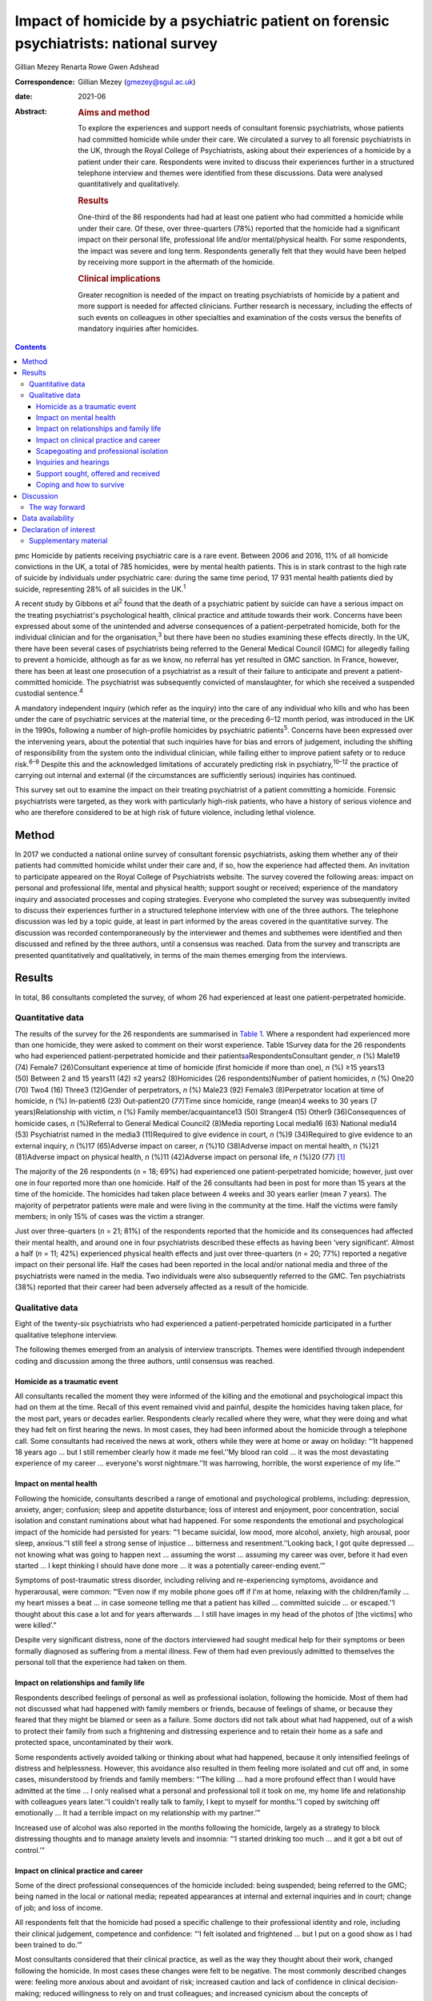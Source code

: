 ======================================================================================
Impact of homicide by a psychiatric patient on forensic psychiatrists: national survey
======================================================================================



Gillian Mezey
Renarta Rowe
Gwen Adshead

:Correspondence: Gillian Mezey (gmezey@sgul.ac.uk)

:date: 2021-06

:Abstract:
   .. rubric:: Aims and method
      :name: sec_a1

   To explore the experiences and support needs of consultant forensic
   psychiatrists, whose patients had committed homicide while under
   their care. We circulated a survey to all forensic psychiatrists in
   the UK, through the Royal College of Psychiatrists, asking about
   their experiences of a homicide by a patient under their care.
   Respondents were invited to discuss their experiences further in a
   structured telephone interview and themes were identified from these
   discussions. Data were analysed quantitatively and qualitatively.

   .. rubric:: Results
      :name: sec_a2

   One-third of the 86 respondents had had at least one patient who had
   committed a homicide while under their care. Of these, over
   three-quarters (78%) reported that the homicide had a significant
   impact on their personal life, professional life and/or
   mental/physical health. For some respondents, the impact was severe
   and long term. Respondents generally felt that they would have been
   helped by receiving more support in the aftermath of the homicide.

   .. rubric:: Clinical implications
      :name: sec_a3

   Greater recognition is needed of the impact on treating psychiatrists
   of homicide by a patient and more support is needed for affected
   clinicians. Further research is necessary, including the effects of
   such events on colleagues in other specialties and examination of the
   costs versus the benefits of mandatory inquiries after homicides.


.. contents::
   :depth: 3
..

pmc
Homicide by patients receiving psychiatric care is a rare event. Between
2006 and 2016, 11% of all homicide convictions in the UK, a total of 785
homicides, were by mental health patients. This is in stark contrast to
the high rate of suicide by individuals under psychiatric care: during
the same time period, 17 931 mental health patients died by suicide,
representing 28% of all suicides in the UK.\ :sup:`1`

A recent study by Gibbons et al\ :sup:`2` found that the death of a
psychiatric patient by suicide can have a serious impact on the treating
psychiatrist's psychological health, clinical practice and attitude
towards their work. Concerns have been expressed about some of the
unintended and adverse consequences of a patient-perpetrated homicide,
both for the individual clinician and for the organisation,\ :sup:`3`
but there have been no studies examining these effects directly. In the
UK, there have been several cases of psychiatrists being referred to the
General Medical Council (GMC) for allegedly failing to prevent a
homicide, although as far as we know, no referral has yet resulted in
GMC sanction. In France, however, there has been at least one
prosecution of a psychiatrist as a result of their failure to anticipate
and prevent a patient-committed homicide. The psychiatrist was
subsequently convicted of manslaughter, for which she received a
suspended custodial sentence.\ :sup:`4`

A mandatory independent inquiry (which refer as the inquiry) into the
care of any individual who kills and who has been under the care of
psychiatric services at the material time, or the preceding 6–12 month
period, was introduced in the UK in the 1990s, following a number of
high-profile homicides by psychiatric patients\ :sup:`5`. Concerns have
been expressed over the intervening years, about the potential that such
inquiries have for bias and errors of judgement, including the shifting
of responsibility from the system onto the individual clinician, while
failing either to improve patient safety or to reduce risk.\ :sup:`6–9`
Despite this and the acknowledged limitations of accurately predicting
risk in psychiatry,\ :sup:`10–12` the practice of carrying out internal
and external (if the circumstances are sufficiently serious) inquiries
has continued.

This survey set out to examine the impact on their treating psychiatrist
of a patient committing a homicide. Forensic psychiatrists were
targeted, as they work with particularly high-risk patients, who have a
history of serious violence and who are therefore considered to be at
high risk of future violence, including lethal violence.

.. _sec1:

Method
======

In 2017 we conducted a national online survey of consultant forensic
psychiatrists, asking them whether any of their patients had committed
homicide whilst under their care and, if so, how the experience had
affected them. An invitation to participate appeared on the Royal
College of Psychiatrists website. The survey covered the following
areas: impact on personal and professional life, mental and physical
health; support sought or received; experience of the mandatory inquiry
and associated processes and coping strategies. Everyone who completed
the survey was subsequently invited to discuss their experiences further
in a structured telephone interview with one of the three authors. The
telephone discussion was led by a topic guide, at least in part informed
by the areas covered in the quantitative survey. The discussion was
recorded contemporaneously by the interviewer and themes and subthemes
were identified and then discussed and refined by the three authors,
until a consensus was reached. Data from the survey and transcripts are
presented quantitatively and qualitatively, in terms of the main themes
emerging from the interviews.

.. _sec2:

Results
=======

In total, 86 consultants completed the survey, of whom 26 had
experienced at least one patient-perpetrated homicide.

.. _sec2-1:

Quantitative data
-----------------

The results of the survey for the 26 respondents are summarised in
`Table 1 <#tab01>`__. Where a respondent had experienced more than one
homicide, they were asked to comment on their worst experience. Table
1Survey data for the 26 respondents who had experienced
patient-perpetrated homicide and their
patients\ `a <#tfn1_1>`__\ RespondentsConsultant gender, *n* (%) Male19
(74) Female7 (26)Consultant experience at time of homicide (first
homicide if more than one), *n* (%) ≥15 years13 (50) Between 2 and 15
years11 (42) ≤2 years2 (8)Homicides (26 respondents)Number of patient
homicides, *n* (%) One20 (70) Two4 (16) Three3 (12)Gender of
perpetrators, *n* (%) Male23 (92) Female3 (8)Perpetrator location at
time of homicide, *n* (%) In-patient6 (23) Out-patient20 (77)Time since
homicide, range (mean)4 weeks to 30 years (7 years)Relationship with
victim, *n* (%) Family member/acquaintance13 (50) Stranger4 (15) Other9
(36)Consequences of homicide cases, *n* (%)Referral to General Medical
Council2 (8)Media reporting Local media16 (63) National media14
(53) Psychiatrist named in the media3 (11)Required to give evidence in
court, *n* (%)9 (34)Required to give evidence to an external inquiry,
*n* (%)17 (65)Adverse impact on career, *n* (%)10 (38)Adverse impact on
mental health, *n* (%)21 (81)Adverse impact on physical health, *n*
(%)11 (42)Adverse impact on personal life, *n* (%)20 (77) [1]_

The majority of the 26 respondents (*n* = 18; 69%) had experienced one
patient-perpetrated homicide; however, just over one in four reported
more than one homicide. Half of the 26 consultants had been in post for
more than 15 years at the time of the homicide. The homicides had taken
place between 4 weeks and 30 years earlier (mean 7 years). The majority
of perpetrator patients were male and were living in the community at
the time. Half the victims were family members; in only 15% of cases was
the victim a stranger.

Just over three-quarters (*n* = 21; 81%) of the respondents reported
that the homicide and its consequences had affected their mental health,
and around one in four psychiatrists described these effects as having
been ‘very significant’. Almost a half (*n* = 11; 42%) experienced
physical health effects and just over three-quarters (*n* = 20; 77%)
reported a negative impact on their personal life. Half the cases had
been reported in the local and/or national media and three of the
psychiatrists were named in the media. Two individuals were also
subsequently referred to the GMC. Ten psychiatrists (38%) reported that
their career had been adversely affected as a result of the homicide.

.. _sec2-2:

Qualitative data
----------------

Eight of the twenty-six psychiatrists who had experienced a
patient-perpetrated homicide participated in a further qualitative
telephone interview.

The following themes emerged from an analysis of interview transcripts.
Themes were identified through independent coding and discussion among
the three authors, until consensus was reached.

.. _sec2-2-1:

Homicide as a traumatic event
~~~~~~~~~~~~~~~~~~~~~~~~~~~~~

All consultants recalled the moment they were informed of the killing
and the emotional and psychological impact this had on them at the time.
Recall of this event remained vivid and painful, despite the homicides
having taken place, for the most part, years or decades earlier.
Respondents clearly recalled where they were, what they were doing and
what they had felt on first hearing the news. In most cases, they had
been informed about the homicide through a telephone call. Some
consultants had received the news at work, others while they were at
home or away on holiday: “‘It happened 18 years ago … but I still
remember clearly how it made me feel.’‘My blood ran cold … it was the
most devastating experience of my career … everyone's worst
nightmare.’‘It was harrowing, horrible, the worst experience of my
life.’”

.. _sec2-2-2:

Impact on mental health
~~~~~~~~~~~~~~~~~~~~~~~

Following the homicide, consultants described a range of emotional and
psychological problems, including: depression, anxiety, anger;
confusion; sleep and appetite disturbance; loss of interest and
enjoyment, poor concentration, social isolation and constant ruminations
about what had happened. For some respondents the emotional and
psychological impact of the homicide had persisted for years: “‘I became
suicidal, low mood, more alcohol, anxiety, high arousal, poor sleep,
anxious.’‘I still feel a strong sense of injustice … bitterness and
resentment.’‘Looking back, I got quite depressed … not knowing what was
going to happen next … assuming the worst … assuming my career was over,
before it had even started … I kept thinking I should have done more …
it was a potentially career-ending event.’”

Symptoms of post-traumatic stress disorder, including reliving and
re-experiencing symptoms, avoidance and hyperarousal, were common:
“‘Even now if my mobile phone goes off if I'm at home, relaxing with the
children/family … my heart misses a beat … in case someone telling me
that a patient has killed … committed suicide … or escaped.’‘I thought
about this case a lot and for years afterwards … I still have images in
my head of the photos of [the victims] who were killed’.”

Despite very significant distress, none of the doctors interviewed had
sought medical help for their symptoms or been formally diagnosed as
suffering from a mental illness. Few of them had even previously
admitted to themselves the personal toll that the experience had taken
on them.

.. _sec2-2-3:

Impact on relationships and family life
~~~~~~~~~~~~~~~~~~~~~~~~~~~~~~~~~~~~~~~

Respondents described feelings of personal as well as professional
isolation, following the homicide. Most of them had not discussed what
had happened with family members or friends, because of feelings of
shame, or because they feared that they might be blamed or seen as a
failure. Some doctors did not talk about what had happened, out of a
wish to protect their family from such a frightening and distressing
experience and to retain their home as a safe and protected space,
uncontaminated by their work.

Some respondents actively avoided talking or thinking about what had
happened, because it only intensified feelings of distress and
helplessness. However, this avoidance also resulted in them feeling more
isolated and cut off and, in some cases, misunderstood by friends and
family members: “‘The killing … had a more profound effect than I would
have admitted at the time … I only realised what a personal and
professional toll it took on me, my home life and relationship with
colleagues years later.’‘I couldn't really talk to family, I kept to
myself for months.’‘I coped by switching off emotionally … It had a
terrible impact on my relationship with my partner.’”

Increased use of alcohol was also reported in the months following the
homicide, largely as a strategy to block distressing thoughts and to
manage anxiety levels and insomnia: “‘I started drinking too much … and
it got a bit out of control.’”

.. _sec2-2-4:

Impact on clinical practice and career
~~~~~~~~~~~~~~~~~~~~~~~~~~~~~~~~~~~~~~

Some of the direct professional consequences of the homicide included:
being suspended; being referred to the GMC; being named in the local or
national media; repeated appearances at internal and external inquiries
and in court; change of job; and loss of income.

All respondents felt that the homicide had posed a specific challenge to
their professional identity and role, including their clinical
judgement, competence and confidence: “‘I felt isolated and frightened …
but I put on a good show as I had been trained to do.’”

Most consultants considered that their clinical practice, as well as the
way they thought about their work, changed following the homicide. In
most cases these changes were felt to be negative. The most commonly
described changes were: feeling more anxious about and avoidant of risk;
increased caution and lack of confidence in clinical decision-making;
reduced willingness to rely on and trust colleagues; and increased
cynicism about the concepts of multidisciplinary team working and
collective responsibility: “‘It gave me a heightened sense of just how
risky this work is … made me less tolerant of risk.’‘It made me more
twitchy about patients and risk averse.’‘I now cannot delegate and I am
picky about documentation.’”

Respondents frequently expressed a sense of bewilderment about the fact
that they alone, rather than any other member of the multidisciplinary
team, had been held responsible for what had happened:. “‘No other
member of the team was singled out for similar treatment … it was me on
my own … nurses claimed to have been frightened, intimidated, claimed no
role.’‘I felt exposed … and responsible … worried I would be blamed …
that this would affect my career. I felt very alone and vulnerable.’‘As
doctors – we think we ought to be unbreakable … I ended up
professionally isolated.’”

Despite feeling professionally and personally vulnerable and isolated,
all respondents had carried on working and supporting their teams as
usual in the aftermath of the homicide.

.. _sec2-2-5:

Scapegoating and professional isolation
~~~~~~~~~~~~~~~~~~~~~~~~~~~~~~~~~~~~~~~

Although some respondents felt that colleagues had been supportive,
others felt that they had been treated like pariahs following the
homicide, which reinforced feelings of shame and stigma. It was not
uncommon for colleagues and managers to decline to discuss the case with
them, ostensibly on the grounds that they might end up a witness in any
future inquiry process or legal action.

.. _sec2-2-6:

Inquiries and hearings
~~~~~~~~~~~~~~~~~~~~~~

One of the most traumatic consequences of the homicide were the lengthy,
complex and often obscure inquiry processes that followed. These
included not only the internal and external disciplinary processes and
the mandatory inquiry process at trust level, but also frequently a
public inquiry, criminal proceedings or coroners’ courts in which the
respondents were witnesses. Inquiries were experienced as being highly
adversarial and potentially career-ending ordeals, with hidden agendas
and obscure rules of engagement, over which they had no control.

Regardless of the outcome, the various internal and external reviews and
the inquiry process were emotionally and physically draining. Moreover,
the fact that the inquiry processes were commonly extremely prolonged,
with lengthy delays between the hearings and the outcome, made it more
difficult to begin to recover and move on following the experience: “‘I
learned the meaning of the term Kafka-esque … being prosecuted for
something but you don't know what, and … things around you keep changing
in an inexplicable way.’‘The internal inquiry blamed everyone and was
poorly managed. The interview was very traumatic … a panel of 8 people,
arguing with each other … I physically collapsed afterwards … I had no
solicitor, no support.’‘It was like a big dysfunctional family … a
bird's nest of bad relationships … where the abused children turn on
each other.’”

A number of consultants described how they had been being expected to
express remorse and contrition for the homicide, even where there
appeared to be a consensus that the homicide could not have been
prevented or predicted: “‘You had to throw yourself on your sword and go
quietly, rather than whinge or complain … even if you feel you have been
treated unfairly.’‘The whole experience was negative, humiliating,
criticising.’‘Ultimately you are on your own … you need to be prepared
to defend yourself … whatever you think, you have got to say you're
sorry.’”

None of the consultants was able to identify any positive aspects of the
inquiry, in terms of learning for themselves, answers being provided to
the victim's family, righting wrongs, or driving improvements in patient
care and safety: “‘I don't think it changed practice … it was
unpredictable, there was not much more I could have done … I didn't
learn lessons at all, just made me very anxious.’‘… other people picking
over the bones … it was all hindsight bias.’‘I saw them as biased and
unfair … it was not until many years later that I could look at … what
had happened … and think about whether there was something to learn.’”

Respondents frequently referred to the outcome of the inquiry being
entirely and arbitrarily dependent on the individual panel members, over
which they had no say or control. One consultant felt they had been
lucky in having had two psychiatrist members of their panel, whose input
had been helpful and constructive: “‘The saving grace of the independent
inquiry was that there were two psychiatrists on the panel who were well
disposed … the psychiatrist on the panel was a life saver … however, the
outcome could have gone either way.’”

Another consultant, however, described the psychiatric input in a much
more negative way: “‘I was very struck by the medical member's punitive
approach and the rush to judgement. I also thought that there was some
sadistic pleasure in shafting another colleague.’”

The psychiatrist member of the inquiry panel was often well known to the
respondent, thereby increasing unease about the lack of impartiality. A
number of consultants expressed a wish for greater transparency and
clarity about how psychiatric and lay members of homicide inquiries are
appointed and what training they receive prior to performing this role:
“‘There is a need for panel members to have appropriate training for the
role … lack of due process in the homicide inquiry.’”

Respondents who considered the homicide and subsequent inquiry to have
had no significant effect on their clinical practice or approach
described this as being a matter of luck, rather than due to anything
that they personally had done, or had felt able to influence: “‘It had
no effect on my career …but I missed a bullet …it could so easily have
destroyed everything.’”

.. _sec2-2-7:

Support sought, offered and received
~~~~~~~~~~~~~~~~~~~~~~~~~~~~~~~~~~~~

Although a couple of consultants felt that they had been reasonably well
supported by their NHS trust in the aftermath of the homicide, most felt
that that their trust had been more concerned about protecting the
reputation of the organisation, even when this meant blaming the doctor.
Expressions that were frequently employed by respondents were being
‘scapegoated’ or ‘thrown to the lions’ by their employers following the
homicide: “‘employers gave no support … just worried about bad publicity
for the Trust.’‘Some people contacted me spontaneously and offered
commiseration, including unexpected folk … But … managers were defending
the organisation.’‘There was no support of any kind or advice from
colleagues or the employer … I was made to feel like a pariah … the
Trust saw me as a threat … I was not provided with any information about
the Trust response to the SUI [serious untoward incident] or the
inquiry, although … later informed that an inquiry had reported.’”

In general, consultants were left to work out for themselves who to talk
to and where to seek help: “My organisation turned on me … The College's
psychiatrists support network … listened but was not really supportive …
I just had one phone call … no debrief or support within the team … I
just carried on.’”

Only one of the respondents reported being offered time off or
counselling following the homicide.

.. _sec2-2-8:

Coping and how to survive
~~~~~~~~~~~~~~~~~~~~~~~~~

When asked ‘What helped you get through this?’, most respondents cited
support from friends, family and close colleagues. However, feelings of
shame and an understandable desire not to have to dwell on distressing
events often stopped consultants from asking for help even where this
might have been on offer: “‘I only got through because I was resilient
and tough … but I also did not talk to anyone about how I was feeling,
and that had negative effects.’”

Most respondents attributed their ‘survival’ to their own personal
resilience and luck: “‘[Psychiatrists] are so tough emotionally – you
have to be very resistant to stress to survive.’‘I learned that how you
are finally dealt with depends on what you do afterwards, how you
conduct yourself in the aftermath. People like a survivor.’”

As regards support during the inquiry processes, good legal
representation was felt to be essential, as well as access to a
sympathetic colleague, who had gone through a similar experience.
Several respondents suggested that it would have been helpful to have
been provided with a ‘road map’ of possible outcomes, to help prepare
them for what was to come: “‘It would help to know what to expect, what
about GMC referral, what do I do to prepare?’‘Need to instruct a
barrister – best you can get.’‘Need for a mentor – someone who has gone
through a similar experience … who will understand what a doctor might
be feeling and give practical advice as well as emotional support.’”

Suggestions were also made about the need to reconsider how homicides by
psychiatric patients are perceived, reported and responded to in the UK:
“‘The [Royal College of Psychiatrists] needs to stand up against a mob
rule mentality … needs to make sure the public understands that
psychiatrists sometimes make mistakes, they do not get it right all the
time and are not infallible … just to understand how complex these
issues are.’”

.. _sec3:

Discussion
==========

The psychiatrists who completed this survey described feelings of
depression, anxiety, guilt and responsibility, shame and self-doubt
following patient-perpetrated homicide. Professional and personal
isolation, including scapegoating, were common.

Although some of these responses and experiences are similar to those
described by psychiatrists following a patient suicide,\ :sup:`2,13`
there appear to be some important differences in the way that
psychiatrists react following a patient-perpetrated homicide compared
with a patient suicide. These differences may reflect the way in which
society views the killing of a third and ‘innocent’ party, as opposed to
self-inflicted harm; the relative rarity of homicide compared with
suicide; and the organisational, societal and legal repercussions
following homicide.

The homicide itself represented a psychological trauma similar to that
following a traumatic bereavement.\ :sup:`14` For many consultants, it
led to a shattering of basic assumptions\ :sup:`15` about the world as
benevolent, meaningful and controllable and about the self as worthy.
Consultants who had previously thought of themselves as being ‘good
doctors’ found themselves defined, judged and found wanting by this
single event. They were transformed overnight from confident and
effective clinical team leaders to negligent, reckless and incompetent,
and clinical liabilities.

As with many victims of trauma, a sense of actual or threatened loss –
loss of job, loss of career prospects, loss of reputation, loss of sense
of professional competence and identity – featured prominently.

The parallels with victims of psychological trauma are stark, and yet
doctors who found themselves in this position were extremely reluctant
to present themselves as vulnerable or distressed. The narrative
commonly adopted was that the only people deserving of sympathy were the
victim and their family members. Any attempt to usurp that role was felt
to be both self-indulgent and distasteful. Moreover, as clinical team
leaders, there was often a sense that they needed to be able to support
and shield their team and to lead from the front.

Many respondents described a disconnect between the widely proclaimed
mantra of multidisciplinary teamwork and collective responsibility and
the way in which, in the aftermath of a homicide, they had been held
responsible, above all others, for what had happened. They frequently
found themselves depicted in the aftermath as dictators and autocrats,
which led to feelings of disillusionment and betrayal.

For our respondents, the homicide represented just the start of what was
experienced as a long, confusing and painful journey of recovery and
redemption, for them as much for the patient perpetrator. Chief among
the post-homicide hurdles to be negotiated and survived were the
numerous legal and quasi-legal proceedings, such as coroner's courts,
perpetrators’ trials, GMC referral, disciplinary hearings and the
inquiry.

The inquiry process and associated processes were generally experienced
as frightening, confusing, punitive and humiliating. Although the
process is understood to be inquisitorial in nature, it was in reality
experienced as highly adversarial, with the outcome appearing to be
entirely and arbitrarily dependent on the experience and beneficence, or
otherwise, of individual panel members.

.. _sec3-1:

The way forward
---------------

The value of post-homicide Inquiries, as currently constituted, has been
repeatedly questioned over the years.\ :sup:`6–9` However, the social
imperative to identify a cause and to be able to hold someone
responsible appears to outweigh any objections on the basis of lack of
fairness or transparency or even due process.

The experience of our respondents suggests that it may be time for NHS
England to carry out a cost–benefit analysis of such inquiries and to
review the mandatory inquiry policy. It is clearly important for the
families of victims to be able to express feelings of grief and anger
and to understand why the killing has occurred and what, if anything,
could have been done to prevent it. However, it is also important to
convey the message that such tragic events are, thankfully,
exceptionally rare,\ :sup:`16,17` that not all of them can be predicted
or prevented\ :sup:`1,7` and that there is rarely any single cause or
individual responsible for them. More consideration could also be given
to alternative ways to help victims’ families, for example using
mediation or restorative justice approaches,\ :sup:`18` although it
should also always be remembered, when thinking about who does the
‘restoration’, that the offender in this case is the patient who killed,
rather than the doctor who was looking after them.

As with psychiatrists whose patients kill themselves, the psychiatrists
in this survey had been offered no or little support following the
homicide.\ :sup:`2` Trusts may need to be reminded that they have a duty
of care to their employees, who require support following an event of
this nature. There needs to be more open discussion about how to weigh
up the doctor's duty of care towards their patient with their
responsibility to protect the public, including the acknowledgement that
the two may sometimes appear to be in opposition.\ :sup:`19` The Royal
College of Psychiatrists could also play a more active role in
supporting its members following a patient-perpetrated homicide, such as
by providing confidential telephone support and advice about where to
get help and identifying colleague ‘buddies’ who have been through
similar experiences and can provide guidance and support through the
process. Early advice from defence unions and identification of senior
legal experts are also clearly essential for survival.

The strength of this study is that we were able to elicit qualitative as
well as quantitative responses from forensic psychiatrists. Although we
focused on forensic psychiatrists, the majority of homicides by
psychiatric patients are carried out by patients who are under the care
of general adult psychiatrists. It is not clear whether responses of
general psychiatrists following a homicide would be any different, and
this survey would be worth repeating with a larger sample of
psychiatrists from all disciplines to explore potential similarities and
differences.

**Gillian Mezey** is Emeritus Professor of Forensic Psychiatry in the
Population Research Institute at St George's, University of London, and
an honorary consultant forensic psychiatrist at South West London and St
George's Mental Health NHS Trust, UK. She is a psychiatrist member of
Practitioner Health, an NHS service to support doctors and dentists who
experience mental health problems, and a specialist member of the
England and Wales Parole Board. **Gwen Adshead** is consultant forensic
psychotherapist at Broadmoor Hospital, West London NHS Trust, and an
honorary consultant forensic psychotherapist at Central and North West
London NHS Foundation Trust, UK. She is a health associate for the
General Medical Council. **Renarta Rowe** is a consultant forensic
psychiatrist and Deputy Medical Director for Quality and Safety at
Birmingham and Solihull Mental Health NHS Foundation Trust, UK.

.. _sec-das:

Data availability
=================

The data that support the findings of this study are available from the
corresponding author, G.M., upon reasonable request.

The contribution of all three authors is compliant with ICMJE
requirements. All three authors devised the survey, conducted
interviews, carried out the analysis of data and contributed to the
writing of the paper.

.. _nts4:

Declaration of interest
=======================

R.R. and G.M. have both had experience of a patient committing a
homicide while under their care. Neither of them completed the survey
and their experiences do not constitute part of the results.

.. _sec4:

Supplementary material
----------------------

For supplementary material accompanying this paper visit
http://doi.org/10.1192/bjb.2020.96.

.. container:: caption

   .. rubric:: 

   click here to view supplementary material

.. [1]
   Data (for both consultants and patient-perpetrators) relate to the
   homicide with the worst impacts on the respondents, if respondents
   experienced more than one.
